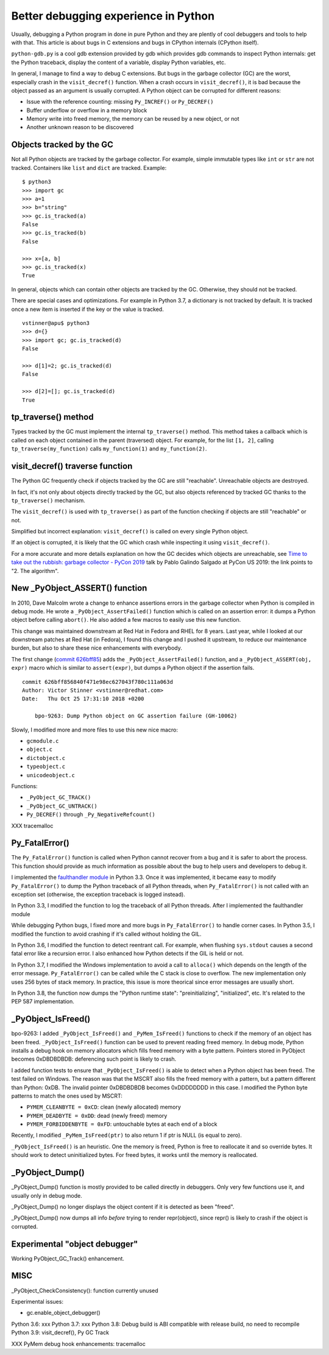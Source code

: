 +++++++++++++++++++++++++++++++++++++
Better debugging experience in Python
+++++++++++++++++++++++++++++++++++++

Usually, debugging a Python program in done in pure Python and they are plently
of cool debuggers and tools to help with that. This article is about bugs in C
extensions and bugs in CPython internals (CPython itself).

``python-gdb.py`` is a cool gdb extension provided by gdb which provides gdb
commands to inspect Python internals: get the Python traceback, display the
content of a variable, display Python variables, etc.

In general, I manage to find a way to debug C extensions. But bugs in the
garbage collector (GC) are the worst, especially crash in the
``visit_decref()`` function. When a crash occurs in ``visit_decref()``, it is
bad because the object passed as an argument is usually corrupted. A Python
object can be corrupted for different reasons:

* Issue with the reference counting: missing ``Py_INCREF()`` or ``Py_DECREF()``
* Buffer underflow or overflow in a memory block
* Memory write into freed memory, the memory can be reused by a new object,
  or not
* Another unknown reason to be discovered

Objects tracked by the GC
=========================

Not all Python objects are tracked by the garbage collector. For example,
simple immutable types like ``int`` or ``str`` are not tracked. Containers
like ``list`` and ``dict`` are tracked. Example::

    $ python3
    >>> import gc
    >>> a=1
    >>> b="string"
    >>> gc.is_tracked(a)
    False
    >>> gc.is_tracked(b)
    False

    >>> x=[a, b]
    >>> gc.is_tracked(x)
    True

In general, objects which can contain other objects are tracked by the GC.
Otherwise, they should not be tracked.

There are special cases and optimizations. For example in Python 3.7, a
dictionary is not tracked by default. It is tracked once a new item is inserted
if the key or the value is tracked. ::

    vstinner@apu$ python3
    >>> d={}
    >>> import gc; gc.is_tracked(d)
    False

    >>> d[1]=2; gc.is_tracked(d)
    False

    >>> d[2]=[]; gc.is_tracked(d)
    True

tp_traverse() method
====================

Types tracked by the GC must implement the internal ``tp_traverse()`` method.
This method takes a callback which is called on each object contained in the
parent (traversed) object. For example, for the list ``[1, 2]``, calling
``tp_traverse(my_function)`` calls ``my_function(1)`` and ``my_function(2)``.

visit_decref() traverse function
================================

The Python GC frequently check if objects tracked by the GC are still
"reachable". Unreachable objects are destroyed.

In fact, it's not only about objects directly tracked by the GC, but also
objects referenced by tracked GC thanks to the ``tp_traverse()`` mechanism.

The ``visit_decref()`` is used with ``tp_traverse()`` as part of the function
checking if objects are still "reachable" or not.

Simplified but incorrect explanation: ``visit_decref()`` is called on every
single Python object.

If an object is corrupted, it is likely that the GC which crash while
inspecting it using ``visit_decref()``.

For a more accurate and more details explanation on how the GC decides which
objects are unreachable, see `Time to take out the rubbish: garbage collector -
PyCon 2019 <https://www.youtube.com/watch?v=CLW5Lyc1FN8?t=505>`_ talk by Pablo
Galindo Salgado at PyCon US 2019: the link points to "2. The algorithm".

New _PyObject_ASSERT() function
===============================

In 2010, Dave Malcolm wrote a change to enhance assertions errors in the
garbage collector when Python is compiled in debug mode. He wrote a
``_PyObject_AssertFailed()`` function which is called on an assertion error:
it dumps a Python object before calling ``abort()``. He also added a few
macros to easily use this new function.

This change was maintained downstream at Red Hat in Fedora and RHEL for 8
years. Last year, while I looked at our downstream patches at Red Hat (in
Fedora), I found this change and I pushed it upstream, to reduce our
maintenance burden, but also to share these nice enhancements with everybody.

The first change (`commit 626bff85
<https://github.com/python/cpython/commit/626bff856840f471e98ec627043f780c111a063d>`__)
adds the ``_PyObject_AssertFailed()`` function, and a ``_PyObject_ASSERT(obj,
expr)`` macro which is similar to ``assert(expr)``, but dumps a Python object
if the assertion fails. ::

    commit 626bff856840f471e98ec627043f780c111a063d
    Author: Victor Stinner <vstinner@redhat.com>
    Date:   Thu Oct 25 17:31:10 2018 +0200

        bpo-9263: Dump Python object on GC assertion failure (GH-10062)

Slowly, I modified more and more files to use this new nice macro:

* ``gcmodule.c``
* ``object.c``
* ``dictobject.c``
* ``typeobject.c``
* ``unicodeobject.c``

Functions:

* ``_PyObject_GC_TRACK()``
* ``_PyObject_GC_UNTRACK()``
* ``Py_DECREF()`` through ``_Py_NegativeRefcount()``

XXX tracemalloc

Py_FatalError()
===============

The ``Py_FatalError()`` function is called when Python cannot recover from a
bug and it is safer to abort the process. This function should provide as much
information as possible about the bug to help users and developers to debug it.

I implemented the `faulthandler module
<https://docs.python.org/dev/library/faulthandler.html>`_ in Python 3.3. Once
it was implemented, it became easy to modify ``Py_FatalError()`` to dump the
Python traceback of all Python threads, when ``Py_FatalError()`` is not called
with an exception set (otherwise, the exception traceback is logged instead).

In Python 3.3, I modified the function to log the traceback of all Python
threads. After I implemented the faulthandler module

While debugging Python bugs, I fixed more and more bugs in ``Py_FatalError()``
to handle corner cases. In Python 3.5, I modified the function to avoid
crashing if it's called without holding the GIL.

In Python 3.6, I modified the function to detect reentrant call. For example,
when flushing ``sys.stdout`` causes a second fatal error like a recursion
error. I also enhanced how Python detects if the GIL is held or not.

In Python 3.7, I modified the Windows implementation to avoid a call to
``alloca()`` which depends on the length of the error message.
``Py_FatalError()`` can be called while the C stack is close to overflow.
The new implementation only uses 256 bytes of stack memory. In practice,
this issue is more theorical since error messages are usually short.

In Python 3.8, the function now dumps the "Python runtime state":
"preinitializing", "initialized", etc. It's related to the PEP 587
implementation.

_PyObject_IsFreed()
===================

bpo-9263: I added ``_PyObject_IsFreed()`` and ``_PyMem_IsFreed()``
functions to check if the memory of an object has been freed.
``_PyObject_IsFreed()`` function can be used to prevent reading freed memory.
In debug mode, Python installs a debug hook on memory allocators which fills
freed memory with a byte pattern. Pointers stored in PyObject becomes
0xDBDBDBDB: deferencing such point is likely to crash.

I added function tests to ensure that ``_PyObject_IsFreed()`` is able to
detect when a Python object has been freed. The test failed on Windows.
The reason was that the MSCRT also fills the freed memory with a pattern,
but a pattern different than Python: 0xDB. The invalid pointer 0xDBDBDBDB
becomes 0xDDDDDDDD in this case. I modified the Python byte patterns to match
the ones used by MSCRT:

* ``PYMEM_CLEANBYTE = 0xCD``: clean (newly allocated) memory
* ``PYMEM_DEADBYTE = 0xDD``: dead (newly freed) memory
* ``PYMEM_FORBIDDENBYTE = 0xFD``: untouchable bytes at each end of a block

Recently, I modified ``_PyMem_IsFreed(ptr)`` to also return 1 if ptr is NULL
(is equal to zero).

``_PyObject_IsFreed()`` is an heuristic. One the memory is freed, Python is
free to reallocate it and so override bytes. It should work to detect
uninitialized bytes. For freed bytes, it works until the memory is reallocated.


_PyObject_Dump()
================

_PyObject_Dump() function is mostly provided to be called directly in
debuggers. Only very few functions use it, and usually only in debug mode.

_PyObject_Dump() no longer displays the object content if it is detected as
been "freed".

_PyObject_Dump() now dumps all info *before* trying to render repr(object),
since repr() is likely to crash if the object is corrupted.

Experimental "object debugger"
==============================

Working PyObject_GC_Track() enhancement.

MISC
====

_PyObject_CheckConsistency(): function currently unused

Experimental issues:

* gc.enable_object_debugger()

Python 3.6: xxx
Python 3.7: xxx
Python 3.8: Debug build is ABI compatible with release build, no need to recompile
Python 3.9: visit_decref(), Py GC Track

XXX PyMem debug hook enhancements: tracemalloc
